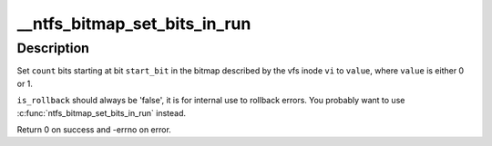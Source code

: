 .. -*- coding: utf-8; mode: rst -*-
.. src-file: fs/ntfs/bitmap.c

.. _`__ntfs_bitmap_set_bits_in_run`:

__ntfs_bitmap_set_bits_in_run
=============================

.. c:function:: int __ntfs_bitmap_set_bits_in_run(struct inode *vi, const s64 start_bit, const s64 count, const u8 value, const bool is_rollback)

    set a run of bits in a bitmap to a value

    :param struct inode \*vi:
        vfs inode describing the bitmap

    :param const s64 start_bit:
        first bit to set

    :param const s64 count:
        number of bits to set

    :param const u8 value:
        value to set the bits to (i.e. 0 or 1)

    :param const bool is_rollback:
        if 'true' this is a rollback operation

.. _`__ntfs_bitmap_set_bits_in_run.description`:

Description
-----------

Set \ ``count``\  bits starting at bit \ ``start_bit``\  in the bitmap described by the
vfs inode \ ``vi``\  to \ ``value``\ , where \ ``value``\  is either 0 or 1.

\ ``is_rollback``\  should always be 'false', it is for internal use to rollback
errors.  You probably want to use \ :c:func:`ntfs_bitmap_set_bits_in_run`\  instead.

Return 0 on success and -errno on error.

.. This file was automatic generated / don't edit.

